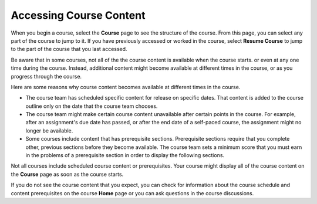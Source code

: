 .. _course_content_availability:

##########################
Accessing Course Content
##########################

When you begin a course, select the **Course** page to see the structure of
the course. From this page, you can select any part of the course to jump to
it. If you have previously accessed or worked in the course, select **Resume
Course** to jump to the part of the course that you last accessed.

Be aware that in some courses, not all of the the course content is available
when the course starts. or even at any one time during the course. Instead,
additional content might become available at different times in the course, or
as you progress through the course.

Here are some reasons why course content becomes available at different times
in the course.

* The course team has scheduled specific content for release on specific
  dates. That content is added to the course outline only on the date
  that the course team chooses.

* The course team might make certain course content unavailable after certain
  points in the course. For example, after an assignment's due date has
  passed, or after the end date of a self-paced course, the assignment might
  no longer be available.

* Some courses include content that has prerequisite sections. Prerequisite
  sections require that you complete other, previous sections before they
  become available. The course team sets a minimum score that you must earn in
  the problems of a prerequisite section in order to display the following
  sections.

Not all courses include scheduled course content or prerequisites. Your course
might display all of the course content on the **Course** page as soon as the
course starts.

If you do not see the course content that you expect, you can check for
information about the course schedule and content prerequisites on the course
**Home** page or you can ask questions in the course discussions.
